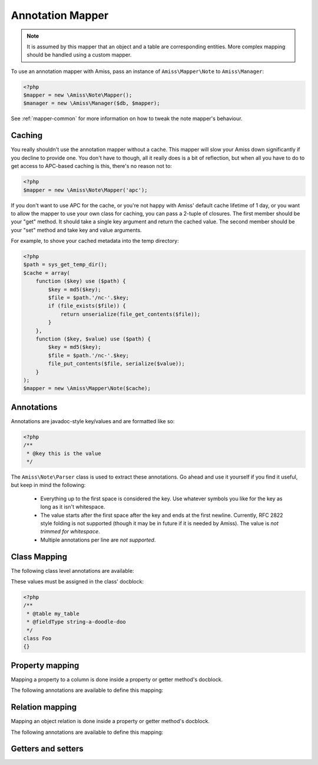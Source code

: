 Annotation Mapper
=================

.. note:: It is assumed by this mapper that an object and a table are corresponding entities. 
    More complex mapping should be handled using a custom mapper.


To use an annotation mapper with Amiss, pass an instance of ``Amiss\Mapper\Note`` to ``Amiss\Manager``:

.. code-block:: php

    <?php
    $mapper = new \Amiss\Note\Mapper();
    $manager = new \Amiss\Manager($db, $mapper);


See :ref:`mapper-common` for more information on how to tweak the note mapper's behaviour.


Caching
-------

You really shouldn't use the annotation mapper without a cache. This mapper will slow your Amiss down significantly if you decline to provide one. You don't have to though, all it really does is a bit of reflection, but when all you have to do to get access to APC-based caching is this, there's no reason not to:

.. code-block:: php

  <?php
  $mapper = new \Amiss\Note\Mapper('apc');


If you don't want to use APC for the cache, or you're not happy with Amiss' default cache lifetime of 1 day, or you want to allow the mapper to use your own class for caching, you can pass a 2-tuple of closures. The first member should be your "get" method. It should take a single key argument and return the cached value. The second member should be your "set" method and take key and value arguments.

For example, to shove your cached metadata into the temp directory:

.. code-block:: php

    <?php
    $path = sys_get_temp_dir();
    $cache = array(
        function ($key) use ($path) {
            $key = md5($key);
            $file = $path.'/nc-'.$key;
            if (file_exists($file)) {
                return unserialize(file_get_contents($file));
            }
        },
        function ($key, $value) use ($path) {
            $key = md5($key);
            $file = $path.'/nc-'.$key;
            file_put_contents($file, serialize($value));
        }
    );
    $mapper = new \Amiss\Mapper\Note($cache);


Annotations
-----------

Annotations are javadoc-style key/values and are formatted like so:

.. code-block:: php
    
    <?php
    /**
     * @key this is the value
     */


The ``Amiss\Note\Parser`` class is used to extract these annotations. Go ahead and use it yourself if you find it useful, but keep in mind the following:

 * Everything up to the first space is considered the key. Use whatever symbols 
   you like for the key as long as it isn't whitespace.

 * The value starts after the first space after the key and ends at the first newline. 
   Currently, RFC 2822 style folding is not supported (though it may be in future if it 
   is needed by Amiss). The value is *not trimmed for whitespace*.

 * Multiple annotations per line are *not supported*.


Class Mapping
-------------

The following class level annotations are available:

.. py:attribute:: @table value

    When declared, this forces the mapper to use this table name. If not provided, the table name will be determined by the mapper. See :ref:`name-translation` for details on this process.


.. py:attribute:: @fieldType value

    This sets a default field type to use for for all of the properties that do not have a field type set against them explicitly. This will inherit from a parent class if one is set.


These values must be assigned in the class' docblock:

.. code-block:: php

    <?php
    /**
     * @table my_table
     * @fieldType string-a-doodle-doo
     */
    class Foo
    {}


Property mapping
----------------

Mapping a property to a column is done inside a property or getter method's docblock.

The following annotations are available to define this mapping:

.. py:attribute:: @field column_name

    This marks whether a property or a getter method represents a value that should be stored in a column.

    The ``column_name`` value is optional. If it isn't specified, the column name is determined by the base mapper. See :ref:`name-translation` for more details on this process.


.. py:attribute:: @type field_type

    Optional type for the field. If this is not specified, the ``@fieldType`` class level attribute is used.


.. py:attribute:: @setter setterName

    If the ``@field`` attribute is set against a getter method as opposed to a property, this defines the method that is used to set the value when loading an object from the database. It is required if the ``@field`` attribute is defined against a property.

    See :ref:`annotations-getters-setters` for more details.


Relation mapping
----------------

Mapping an object relation is done inside a property or getter method's docblock.

The following annotations are available to define this mapping:

.. py:attribute:: @setter setterName

    If the ``@has`` attribute is set against a getter method as opposed to a property, this defines the method that is used to set the value when loading an object from the database. It is required if the ``@has`` attribute is defined against a property.

    See :ref:`annotations-getters-setters` for more details.


.. py:attribute:: @has relation_spec

    Defines a relation against a property or getter method.


.. _annotations-getters-setters:

Getters and setters
-------------------

